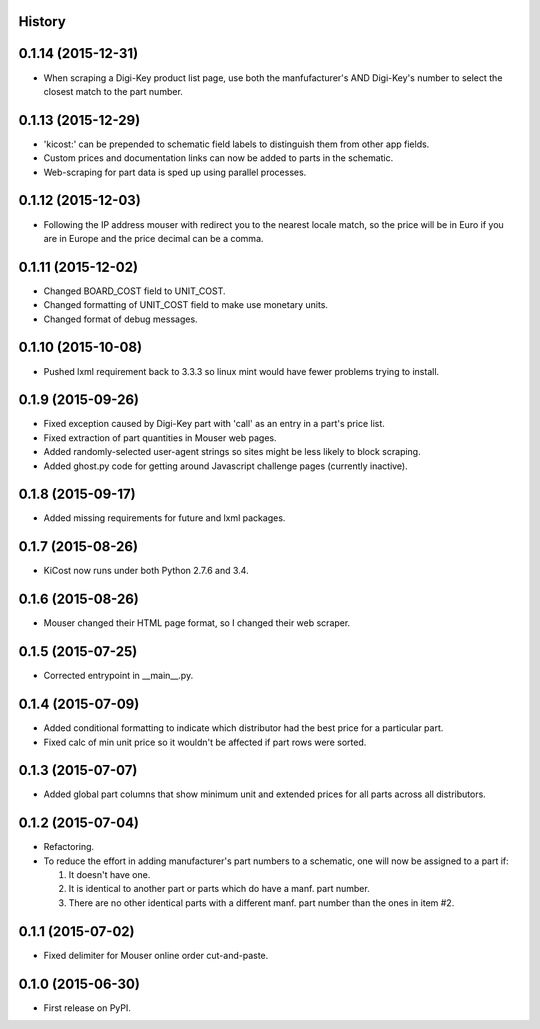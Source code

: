 .. :changelog:

History
-------

0.1.14 (2015-12-31)
---------------------

* When scraping a Digi-Key product list page, use both the manfufacturer's AND 
  Digi-Key's number to select the closest match to the part number.


0.1.13 (2015-12-29)
---------------------

* 'kicost:' can be prepended to schematic field labels to distinguish them from other app fields.
* Custom prices and documentation links can now be added to parts in the schematic.
* Web-scraping for part data is sped up using parallel processes.

0.1.12 (2015-12-03)
---------------------

* Following the IP address mouser with redirect you to the nearest locale match, 
  so the price will be in Euro if you are in Europe and the price decimal can be a comma.

0.1.11 (2015-12-02)
---------------------

* Changed BOARD_COST field to UNIT_COST.
* Changed formatting of UNIT_COST field to make use monetary units.
* Changed format of debug messages.

0.1.10 (2015-10-08)
---------------------

* Pushed lxml requirement back to 3.3.3 so linux mint would have fewer problems trying to install.

0.1.9 (2015-09-26)
---------------------

* Fixed exception caused by Digi-Key part with 'call' as an entry in a part's price list.
* Fixed extraction of part quantities in Mouser web pages.
* Added randomly-selected user-agent strings so sites might be less likely to block scraping.
* Added ghost.py code for getting around Javascript challenge pages (currently inactive).

0.1.8 (2015-09-17)
---------------------

* Added missing requirements for future and lxml packages.

0.1.7 (2015-08-26)
---------------------

* KiCost now runs under both Python 2.7.6 and 3.4.

0.1.6 (2015-08-26)
---------------------

* Mouser changed their HTML page format, so I changed their web scraper.

0.1.5 (2015-07-25)
---------------------

* Corrected entrypoint in __main__.py.

0.1.4 (2015-07-09)
---------------------

* Added conditional formatting to indicate which distributor had the best price for a particular part.
* Fixed calc of min unit price so it wouldn't be affected if part rows were sorted.

0.1.3 (2015-07-07)
---------------------

* Added global part columns that show minimum unit and extended prices for all parts across all distributors.

0.1.2 (2015-07-04)
---------------------

* Refactoring.
* To reduce the effort in adding manufacturer's part numbers to a schematic, one will now be assigned to a part if:

  #. It doesn't have one.
  #. It is identical to another part or parts which do have a manf. part number.
  #. There are no other identical parts with a different manf. part number than the ones in item #2.

0.1.1 (2015-07-02)
---------------------

* Fixed delimiter for Mouser online order cut-and-paste.

0.1.0 (2015-06-30)
---------------------

* First release on PyPI.
